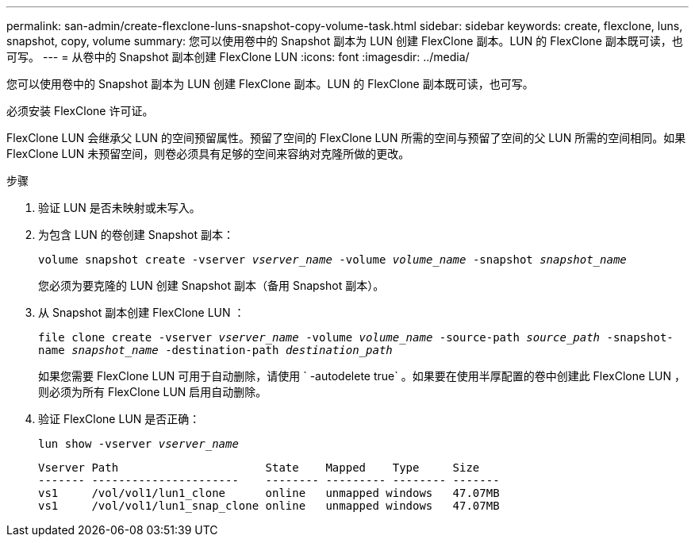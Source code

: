 ---
permalink: san-admin/create-flexclone-luns-snapshot-copy-volume-task.html 
sidebar: sidebar 
keywords: create, flexclone, luns, snapshot, copy, volume 
summary: 您可以使用卷中的 Snapshot 副本为 LUN 创建 FlexClone 副本。LUN 的 FlexClone 副本既可读，也可写。 
---
= 从卷中的 Snapshot 副本创建 FlexClone LUN
:icons: font
:imagesdir: ../media/


[role="lead"]
您可以使用卷中的 Snapshot 副本为 LUN 创建 FlexClone 副本。LUN 的 FlexClone 副本既可读，也可写。

必须安装 FlexClone 许可证。

FlexClone LUN 会继承父 LUN 的空间预留属性。预留了空间的 FlexClone LUN 所需的空间与预留了空间的父 LUN 所需的空间相同。如果 FlexClone LUN 未预留空间，则卷必须具有足够的空间来容纳对克隆所做的更改。

.步骤
. 验证 LUN 是否未映射或未写入。
. 为包含 LUN 的卷创建 Snapshot 副本：
+
`volume snapshot create -vserver _vserver_name_ -volume _volume_name_ -snapshot _snapshot_name_`

+
您必须为要克隆的 LUN 创建 Snapshot 副本（备用 Snapshot 副本）。

. 从 Snapshot 副本创建 FlexClone LUN ：
+
`file clone create -vserver _vserver_name_ -volume _volume_name_ -source-path _source_path_ -snapshot-name _snapshot_name_ -destination-path _destination_path_`

+
如果您需要 FlexClone LUN 可用于自动删除，请使用 ` -autodelete true` 。如果要在使用半厚配置的卷中创建此 FlexClone LUN ，则必须为所有 FlexClone LUN 启用自动删除。

. 验证 FlexClone LUN 是否正确：
+
`lun show -vserver _vserver_name_`

+
[listing]
----

Vserver Path                      State    Mapped    Type     Size
------- ----------------------    -------- --------- -------- -------
vs1     /vol/vol1/lun1_clone      online   unmapped windows   47.07MB
vs1     /vol/vol1/lun1_snap_clone online   unmapped windows   47.07MB
----

